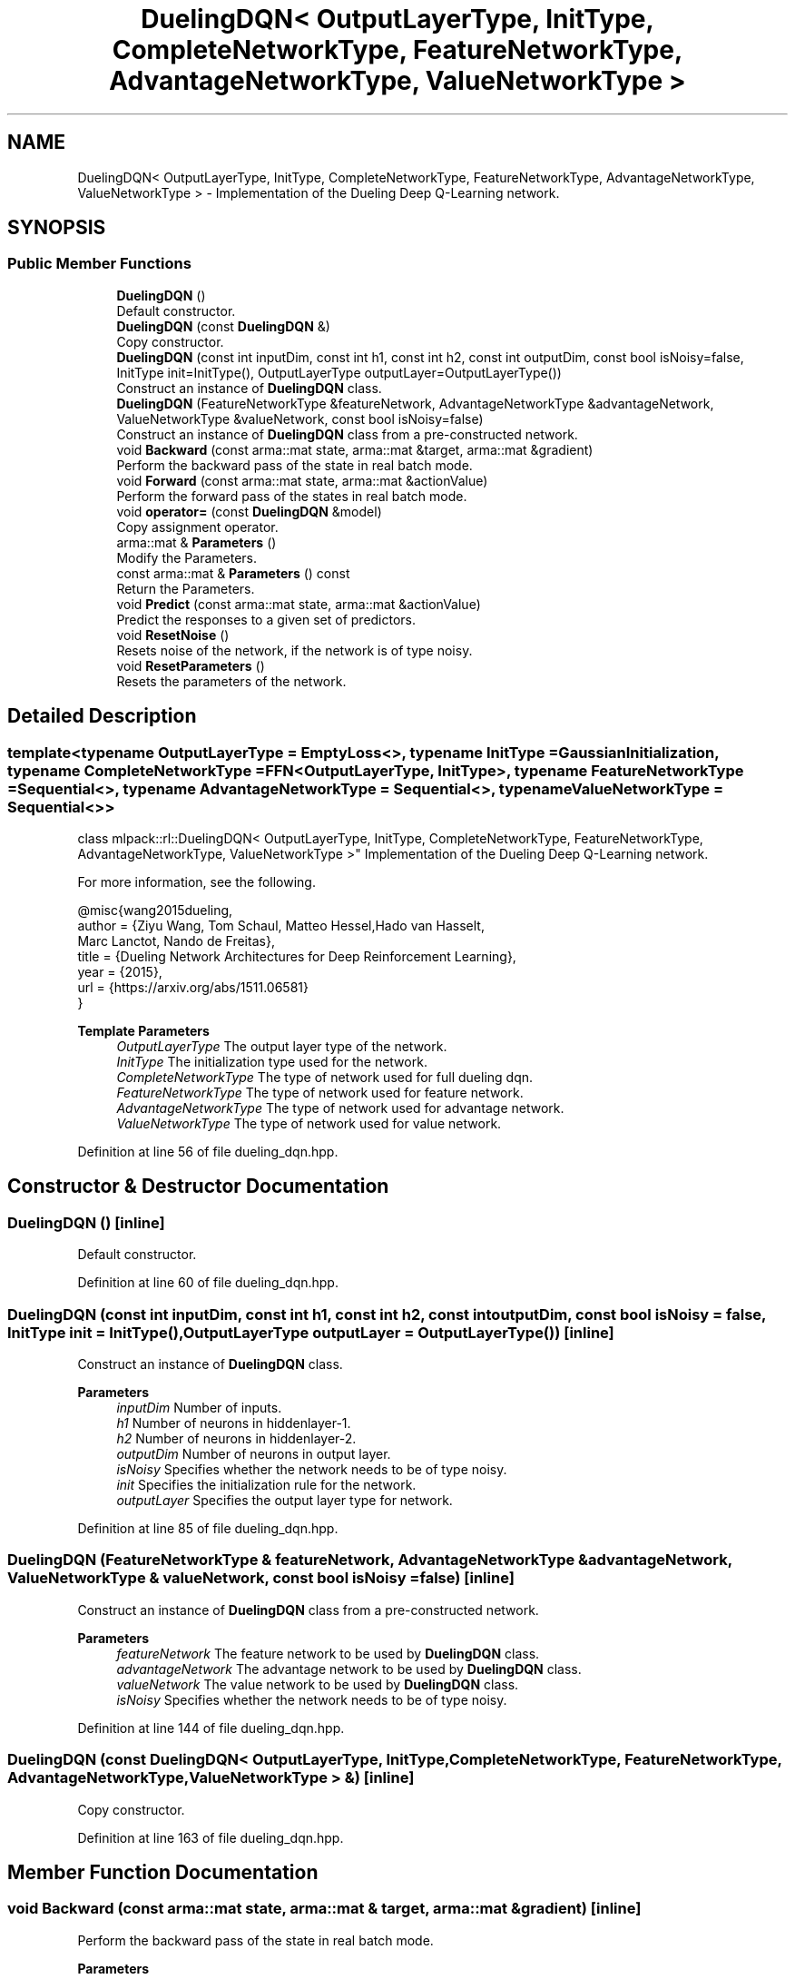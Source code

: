 .TH "DuelingDQN< OutputLayerType, InitType, CompleteNetworkType, FeatureNetworkType, AdvantageNetworkType, ValueNetworkType >" 3 "Sun Jun 20 2021" "Version 3.4.2" "mlpack" \" -*- nroff -*-
.ad l
.nh
.SH NAME
DuelingDQN< OutputLayerType, InitType, CompleteNetworkType, FeatureNetworkType, AdvantageNetworkType, ValueNetworkType > \- Implementation of the Dueling Deep Q-Learning network\&.  

.SH SYNOPSIS
.br
.PP
.SS "Public Member Functions"

.in +1c
.ti -1c
.RI "\fBDuelingDQN\fP ()"
.br
.RI "Default constructor\&. "
.ti -1c
.RI "\fBDuelingDQN\fP (const \fBDuelingDQN\fP &)"
.br
.RI "Copy constructor\&. "
.ti -1c
.RI "\fBDuelingDQN\fP (const int inputDim, const int h1, const int h2, const int outputDim, const bool isNoisy=false, InitType init=InitType(), OutputLayerType outputLayer=OutputLayerType())"
.br
.RI "Construct an instance of \fBDuelingDQN\fP class\&. "
.ti -1c
.RI "\fBDuelingDQN\fP (FeatureNetworkType &featureNetwork, AdvantageNetworkType &advantageNetwork, ValueNetworkType &valueNetwork, const bool isNoisy=false)"
.br
.RI "Construct an instance of \fBDuelingDQN\fP class from a pre-constructed network\&. "
.ti -1c
.RI "void \fBBackward\fP (const arma::mat state, arma::mat &target, arma::mat &gradient)"
.br
.RI "Perform the backward pass of the state in real batch mode\&. "
.ti -1c
.RI "void \fBForward\fP (const arma::mat state, arma::mat &actionValue)"
.br
.RI "Perform the forward pass of the states in real batch mode\&. "
.ti -1c
.RI "void \fBoperator=\fP (const \fBDuelingDQN\fP &model)"
.br
.RI "Copy assignment operator\&. "
.ti -1c
.RI "arma::mat & \fBParameters\fP ()"
.br
.RI "Modify the Parameters\&. "
.ti -1c
.RI "const arma::mat & \fBParameters\fP () const"
.br
.RI "Return the Parameters\&. "
.ti -1c
.RI "void \fBPredict\fP (const arma::mat state, arma::mat &actionValue)"
.br
.RI "Predict the responses to a given set of predictors\&. "
.ti -1c
.RI "void \fBResetNoise\fP ()"
.br
.RI "Resets noise of the network, if the network is of type noisy\&. "
.ti -1c
.RI "void \fBResetParameters\fP ()"
.br
.RI "Resets the parameters of the network\&. "
.in -1c
.SH "Detailed Description"
.PP 

.SS "template<typename OutputLayerType = EmptyLoss<>, typename InitType = GaussianInitialization, typename CompleteNetworkType = FFN<OutputLayerType, InitType>, typename FeatureNetworkType = Sequential<>, typename AdvantageNetworkType = Sequential<>, typename ValueNetworkType = Sequential<>>
.br
class mlpack::rl::DuelingDQN< OutputLayerType, InitType, CompleteNetworkType, FeatureNetworkType, AdvantageNetworkType, ValueNetworkType >"
Implementation of the Dueling Deep Q-Learning network\&. 

For more information, see the following\&.
.PP
.PP
.nf
@misc{wang2015dueling,
  author  = {Ziyu Wang, Tom Schaul, Matteo Hessel,Hado van Hasselt,
             Marc Lanctot, Nando de Freitas},
  title   = {Dueling Network Architectures for Deep Reinforcement Learning},
  year    = {2015},
  url     = {https://arxiv\&.org/abs/1511\&.06581}
}
.fi
.PP
.PP
\fBTemplate Parameters\fP
.RS 4
\fIOutputLayerType\fP The output layer type of the network\&. 
.br
\fIInitType\fP The initialization type used for the network\&. 
.br
\fICompleteNetworkType\fP The type of network used for full dueling dqn\&. 
.br
\fIFeatureNetworkType\fP The type of network used for feature network\&. 
.br
\fIAdvantageNetworkType\fP The type of network used for advantage network\&. 
.br
\fIValueNetworkType\fP The type of network used for value network\&. 
.RE
.PP

.PP
Definition at line 56 of file dueling_dqn\&.hpp\&.
.SH "Constructor & Destructor Documentation"
.PP 
.SS "\fBDuelingDQN\fP ()\fC [inline]\fP"

.PP
Default constructor\&. 
.PP
Definition at line 60 of file dueling_dqn\&.hpp\&.
.SS "\fBDuelingDQN\fP (const int inputDim, const int h1, const int h2, const int outputDim, const bool isNoisy = \fCfalse\fP, InitType init = \fCInitType()\fP, OutputLayerType outputLayer = \fCOutputLayerType()\fP)\fC [inline]\fP"

.PP
Construct an instance of \fBDuelingDQN\fP class\&. 
.PP
\fBParameters\fP
.RS 4
\fIinputDim\fP Number of inputs\&. 
.br
\fIh1\fP Number of neurons in hiddenlayer-1\&. 
.br
\fIh2\fP Number of neurons in hiddenlayer-2\&. 
.br
\fIoutputDim\fP Number of neurons in output layer\&. 
.br
\fIisNoisy\fP Specifies whether the network needs to be of type noisy\&. 
.br
\fIinit\fP Specifies the initialization rule for the network\&. 
.br
\fIoutputLayer\fP Specifies the output layer type for network\&. 
.RE
.PP

.PP
Definition at line 85 of file dueling_dqn\&.hpp\&.
.SS "\fBDuelingDQN\fP (FeatureNetworkType & featureNetwork, AdvantageNetworkType & advantageNetwork, ValueNetworkType & valueNetwork, const bool isNoisy = \fCfalse\fP)\fC [inline]\fP"

.PP
Construct an instance of \fBDuelingDQN\fP class from a pre-constructed network\&. 
.PP
\fBParameters\fP
.RS 4
\fIfeatureNetwork\fP The feature network to be used by \fBDuelingDQN\fP class\&. 
.br
\fIadvantageNetwork\fP The advantage network to be used by \fBDuelingDQN\fP class\&. 
.br
\fIvalueNetwork\fP The value network to be used by \fBDuelingDQN\fP class\&. 
.br
\fIisNoisy\fP Specifies whether the network needs to be of type noisy\&. 
.RE
.PP

.PP
Definition at line 144 of file dueling_dqn\&.hpp\&.
.SS "\fBDuelingDQN\fP (const \fBDuelingDQN\fP< OutputLayerType, InitType, CompleteNetworkType, FeatureNetworkType, AdvantageNetworkType, ValueNetworkType > &)\fC [inline]\fP"

.PP
Copy constructor\&. 
.PP
Definition at line 163 of file dueling_dqn\&.hpp\&.
.SH "Member Function Documentation"
.PP 
.SS "void Backward (const arma::mat state, arma::mat & target, arma::mat & gradient)\fC [inline]\fP"

.PP
Perform the backward pass of the state in real batch mode\&. 
.PP
\fBParameters\fP
.RS 4
\fIstate\fP The input state\&. 
.br
\fItarget\fP The training target\&. 
.br
\fIgradient\fP The gradient\&. 
.RE
.PP

.PP
Definition at line 221 of file dueling_dqn\&.hpp\&.
.SS "void Forward (const arma::mat state, arma::mat & actionValue)\fC [inline]\fP"

.PP
Perform the forward pass of the states in real batch mode\&. 
.PP
\fBParameters\fP
.RS 4
\fIstate\fP The input state\&. 
.br
\fIactionValue\fP Matrix to put output action values of states input\&. 
.RE
.PP

.PP
Definition at line 203 of file dueling_dqn\&.hpp\&.
.SS "void operator= (const \fBDuelingDQN\fP< OutputLayerType, InitType, CompleteNetworkType, FeatureNetworkType, AdvantageNetworkType, ValueNetworkType > & model)\fC [inline]\fP"

.PP
Copy assignment operator\&. 
.PP
Definition at line 167 of file dueling_dqn\&.hpp\&.
.SS "arma::mat& Parameters ()\fC [inline]\fP"

.PP
Modify the Parameters\&. 
.PP
Definition at line 258 of file dueling_dqn\&.hpp\&.
.SS "const arma::mat& Parameters () const\fC [inline]\fP"

.PP
Return the Parameters\&. 
.PP
Definition at line 256 of file dueling_dqn\&.hpp\&.
.SS "void Predict (const arma::mat state, arma::mat & actionValue)\fC [inline]\fP"

.PP
Predict the responses to a given set of predictors\&. The responses will reflect the output of the given output layer as returned by the output layer function\&.
.PP
If you want to pass in a parameter and discard the original parameter object, be sure to use std::move to avoid unnecessary copy\&.
.PP
\fBParameters\fP
.RS 4
\fIstate\fP Input state\&. 
.br
\fIactionValue\fP Matrix to put output action values of states input\&. 
.RE
.PP

.PP
Definition at line 187 of file dueling_dqn\&.hpp\&.
.SS "void ResetNoise ()\fC [inline]\fP"

.PP
Resets noise of the network, if the network is of type noisy\&. 
.PP
Definition at line 244 of file dueling_dqn\&.hpp\&.
.SS "void ResetParameters ()\fC [inline]\fP"

.PP
Resets the parameters of the network\&. 
.PP
Definition at line 236 of file dueling_dqn\&.hpp\&.

.SH "Author"
.PP 
Generated automatically by Doxygen for mlpack from the source code\&.
